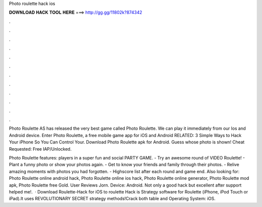 Photo roulette hack ios



𝐃𝐎𝐖𝐍𝐋𝐎𝐀𝐃 𝐇𝐀𝐂𝐊 𝐓𝐎𝐎𝐋 𝐇𝐄𝐑𝐄 ===> http://gg.gg/11802k?874342



.



.



.



.



.



.



.



.



.



.



.



.

Photo Roulette AS has released the very best game called Photo Roulette. We can play it immediately from our Ios and Android device. Enter Photo Roulette, a free mobile game app for iOS and Android RELATED: 3 Simple Ways to Hack Your iPhone So You Can Control Your. Download Photo Roulette apk for Android. Guess whose photo is shown!  Cheat Requested: Free IAP/Unlocked.

Photo Roulette features: players in a super fun and social PARTY GAME. - Try an awesome round of VIDEO Roulette! - Plant a funny photo or show your photos again. - Get to know your friends and family through their photos. - Relive amazing moments with photos you had forgotten. - Highscore list after each round and game end. Also looking for: Photo Roulette online android hack, Photo Roulette online ios hack, Photo Roulette online generator, Photo Roulette mod apk, Photo Roulette free Gold. User Reviews Jorn. Device: Android. Not only a good hack but excellent after support helped me!.  · Download Roulette-Hack for iOS to roulette Hack is Strategy software for Roulette (iPhone, iPod Touch or iPad).It uses REVOLUTIONARY SECRET strategy methods!Crack both table and Operating System: iOS.
